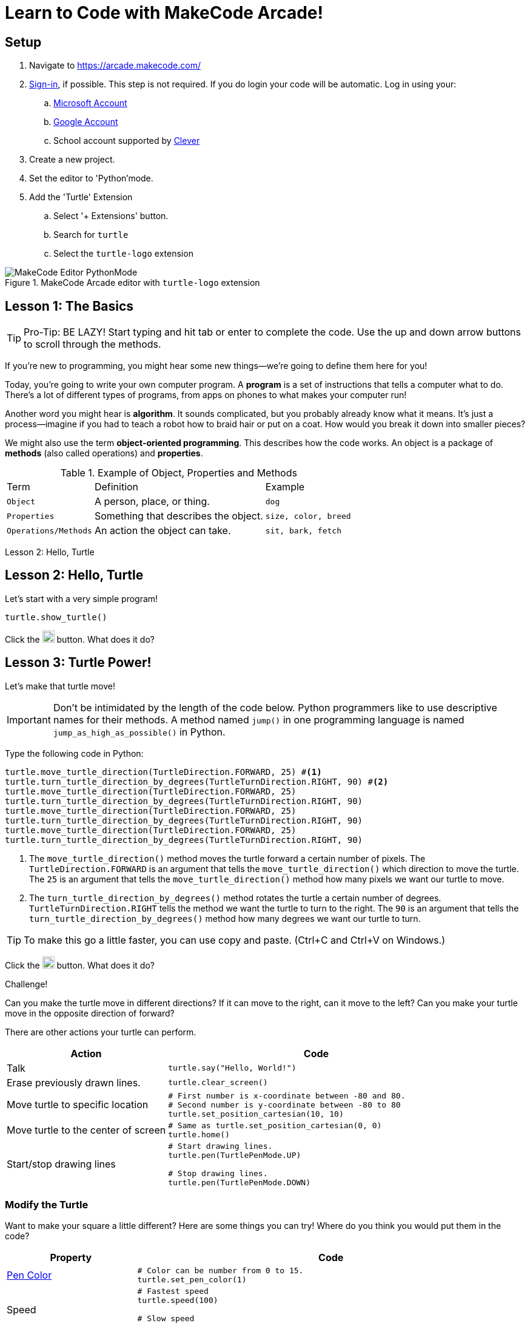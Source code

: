 = Learn to Code with MakeCode Arcade!
:source-highlighter: highlight.js

== Setup

. Navigate to <https://arcade.makecode.com/>
. https://arcade.makecode.com/identity/sign-in[Sign-in], if possible.  This step is not required.  If you do login your code will be automatic. Log in using your:
.. https://account.microsoft.com/account[Microsoft Account]
.. https://support.google.com/accounts/answer/14152768[Google Account] 
.. School account supported by https://support.clever.com/hc/s/articles/360026162691?language=en_US[Clever]
. Create a new project.
. Set the editor to 'Python'mode.
. Add the 'Turtle' Extension
    .. Select '+ Extensions' button.
    .. Search for `turtle`
    .. Select the `turtle-logo` extension

.MakeCode Arcade editor with `turtle-logo` extension
image::Images/MakeCode-Editor-PythonMode.svg[]

== Lesson 1: The Basics 

TIP: Pro-Tip: BE LAZY! Start typing and hit tab or enter to complete the code. Use the up and down arrow buttons to scroll through the methods. 

If you're new to programming, you might hear some new things—we're going to define them here for you!

Today, you're going to write your own computer program. A *program* is a set of instructions that tells a computer what to do. There's a lot of different types of programs, from apps on phones to what makes your computer run!

Another word you might hear is *algorithm*. It sounds complicated, but you probably already know what it means. It's just a process—imagine if you had to teach a robot how to braid hair or put on a coat. How would you break it down into smaller pieces?

We might also use the term *object-oriented programming*. This describes how the code works. An object is a package of *methods* (also called operations) and *properties*. 

.Example of Object, Properties and Methods
[%autowidth, %header,cols="m,a, m"]
|===
a| Term 
a| Definition 
a| Example
| Object | A person, place, or thing. |  dog
| Properties | Something that describes the object. | size, color, breed
| Operations/Methods | An action the object can take. | sit, bark, fetch
|===

Lesson 2: Hello, Turtle 

== Lesson 2: Hello, Turtle

Let's start with a very simple program!

[source, python]
----
turtle.show_turtle()
----

Click the image:Images/run_code.png[20,20] button.  What does it do? 

== Lesson 3: Turtle Power!

Let's make that turtle move! 

IMPORTANT: Don't be intimidated by the length of the code below. Python programmers like to use descriptive names for their methods.  A method named `jump()` in one programming language is named `jump_as_high_as_possible()` in Python.

Type the following code in Python:

[source, python]
----
turtle.move_turtle_direction(TurtleDirection.FORWARD, 25) #<.>
turtle.turn_turtle_direction_by_degrees(TurtleTurnDirection.RIGHT, 90) #<.>
turtle.move_turtle_direction(TurtleDirection.FORWARD, 25)
turtle.turn_turtle_direction_by_degrees(TurtleTurnDirection.RIGHT, 90)
turtle.move_turtle_direction(TurtleDirection.FORWARD, 25)
turtle.turn_turtle_direction_by_degrees(TurtleTurnDirection.RIGHT, 90)
turtle.move_turtle_direction(TurtleDirection.FORWARD, 25)
turtle.turn_turtle_direction_by_degrees(TurtleTurnDirection.RIGHT, 90)
----
<.> The `move_turtle_direction()` method moves the turtle forward a certain number of pixels. The `TurtleDirection.FORWARD` is an argument that tells the `move_turtle_direction()` which direction to move the turtle. The `25` is an argument that tells the `move_turtle_direction()` method how many pixels we want our turtle to move.
<.> The `turn_turtle_direction_by_degrees()` method rotates the turtle a certain number of degrees. `TurtleTurnDirection.RIGHT` tells the method we want the turtle to turn to the right.  The `90` is an argument that tells the `turn_turtle_direction_by_degrees()` method how many degrees we want our turtle to turn.

TIP: To make this go a little faster, you can use copy and paste.  (Ctrl+C and Ctrl+V on Windows.) 

Click the image:Images/run_code.png[20,20] button.  What does it do? 
 
====
.Challenge!
Can you make the turtle move in different directions?  If it can move to the right, can it move to the left?  Can you make your turtle move in the opposite direction of forward?
====

There are other actions your turtle can perform.

[%header, %autowidth, cols="35a,~a"]
|===
| Action | Code 
| Talk
|
[source, python]
----
turtle.say("Hello, World!")
----

|Erase previously drawn lines.
|
[source, python]
----
turtle.clear_screen() 
----
| Move turtle to specific location
|
[source, python]
----
# First number is x-coordinate between -80 and 80.
# Second number is y-coordinate between -80 to 80
turtle.set_position_cartesian(10, 10)
----
| Move turtle to the center of screen
|
[source, python]
----
# Same as turtle.set_position_cartesian(0, 0)
turtle.home()
----
| Start/stop drawing lines
|
[source, python]
----
# Start drawing lines.
turtle.pen(TurtlePenMode.UP)

# Stop drawing lines.
turtle.pen(TurtlePenMode.DOWN)
----
|===

=== Modify the Turtle

Want to make your square a little different? Here are some things you can try! Where do you think you would put them in the code?

[%header, %autowidth, cols="25a,~a"]
|===
| Property | Code 
| https://arcade.makecode.com/developer/images[Pen Color]
|
[source, python]
----
# Color can be number from 0 to 15.
turtle.set_pen_color(1)
----

|Speed
|
[source, python]
----
# Fastest speed
turtle.speed(100) 

# Slow speed
turtle.speed(1) 
----
| Background Color
|
[source, python]
----
# Color can be number from 0 to 15.
scene.set_background_color(0)
----
Did you notice that background color is part of the `scene` object and not the `turtle` object?
|===

== Lesson 4: Loops 

A *loop* is a type of programming where you tell the same code to run multiple times. It usually means you have a little less code to write! Today, we will use a `for` loop. There are other kinds of loops, too.

=== Create a square
Type the following code in your text editor.  Don't forget to remove the old repeated code.

[source,python]
----
turtle.show_turtle()
for sides in range(4):
    turtle.move_turtle_direction(TurtleDirection.FORWARD, 25)
    turtle.turn_turtle_direction_by_degrees(TurtleTurnDirection.RIGHT, 90)
----
IMPORTANT: Indentation is very important in Python!

Click the image:Images/run_code.png[20,20] button.  What does it do? 

You might be wondering what is `sides` in `range(4)`. The word `sides` is called a variable. A variable is a place where you can store a little piece of information to use in your program. We use this to tell the loop how many times to repeat.

How does it work? This is where the `range(4)` comes in.  It creates a list of numbers: `(0,1,2,3)`.  (Programmers like zero-based lists, which is why the list is 0-3 and not 1-4.)  Every time it goes through the loop, the `sides` variable is assigned to the value of the next item in the list.  Since there are four items in the list, the code inside the `for` loop is executed four times. 

Click the image:Images/run_code.png[20,20] button.  What does it do? 

One way to see this is to make a slight change to the code.  Did you know you can choose a random pen color? Remember colors are defined in MakeCode Arcade by integers (whole numbers) from 0 to 15. Let's update the code: 

[source,python]
----
turtle.show_turtle()
for sides in range(4):
    turtle.set_pen_color(randint(0, 14)) #<.>
    turtle.move_turtle_direction(TurtleDirection.FORWARD, 25) 
    turtle.turn_turtle_direction_by_degrees(TurtleTurnDirection.RIGHT, 90)
----
<.> `randint()` is a function that will return a random whole number a between the start and end numbers (inclusive). We have asked for a random number between 0 and 14.  Black (15) is not included to avoid the appearance of a disappearing line.

Try again! Click the image:Images/run_code.png[20,20] button.  What does it do? 

== Lesson 5: Loops in Loops in Loops!

You can nest loops in one another—so one loop can run another loop. We're going to use this technique to make flowers from our squares!

=== Creating a single flower
[source, python]
----
turtle.show_turtle()
turtle.set_speed(85)

for pedals in range(20): #<.>
    for sides in range(4): #<.>
        turtle.move_turtle_direction(TurtleDirection.FORWARD, 25)
        turtle.turn_turtle_direction_by_degrees(TurtleTurnDirection.RIGHT, 90)
    turtle.turn_turtle_direction_by_degrees(TurtleTurnDirection.RIGHT, 18)
----
<.> This loop determines how many flower pedals we're going to make. 
<.> This loop determines how many sides each pedal has. Our flower is made of square-shaped pedals.

Click the image:Images/run_code.png[20,20] button.  What does it do?

====
.Challenge!
* Where would you put code to change the color of each side of the pedal? 
* Can you make the pedals a different shape?  
* Can you increase the number of pedals?

TIP: The number of `sides` or `pedals` multiplied by the degrees specified in `turn_turtle_direction_by_degrees` must equal 360.
====


=== Creating many flowers

Let's to draw multiple randomly placed flowers. To move the turtle without drawing a line, use `turtle.pen()` and `turtle.set_position_cartesian()` methods. 

[source, python]
----
turtle.show_turtle()
turtle.set_speed(100)

for flowers in range(3):
    turtle.pen(TurtlePenMode.UP) #<.>
    turtle.set_pen_color(randint(0, 14)) #<.>
    turtle.set_position_cartesian(randint(-35, 35), randint(-35, 35)) #<.>
    turtle.pen(TurtlePenMode.DOWN) #<.>
    for pedals in range(20):
        for sides in range(4):
            turtle.move_turtle_direction(TurtleDirection.FORWARD, 20) #<.>
            turtle.turn_turtle_direction_by_degrees(TurtleTurnDirection.RIGHT, 90)
        turtle.turn_turtle_direction_by_degrees(TurtleTurnDirection.RIGHT, 18)
----
<.> Turtle will not draw lines when it moves.
<.> Set pen color to random color.
<.> Move turtle to random location.  We are using the range -35 to 35 instead of -80 to 80 because we want the entire flower to fit on the screen.
<.> Tell the turtle to draw lines when it moves.
<.> The side of each pedal is now 20 pixels long instead of 25 so the flowers fit on the screen better.

== Lesson 6: Share your code! 

In MakeCode, you can https://arcade.makecode.com/share[share your program] so that other people that use MakeCode Arcade can look at the code, run it and edit it. 

On the top right, click the image:https://pxt.azureedge.net/blob/2e7e8fe72efed3ff7a9d33f0bfb142898b5bce7c/static/share/share-icon.png[30,30,title="Share"] icon.

Give your project a title.

image::https://pxt.azureedge.net/blob/abd9a0f7df3bd4da6e999222d5aeb8874508f3a1/static/share/share-project.png[]

Clicking "Share Project" will create a link to your project. Link will be in the format `https://makecode.com/{code}`

image::https://pxt.azureedge.net/blob/6e0bad39fe9657c51ec93e5bd0344c93c71d0100/static/share/anon-share-link.png[]

These links are snapshots in time of a project. If you are signed in, you will have the option of creating a https://arcade.makecode.com/share[persistant link] that automatically updates everytime you update your code.  

TIP: _Instructor note!_  If time allows, use the share links to show what students have created.

== Lesson 7: Learn from others! 

Learn more about programming at <https://makecode.org>! 

Any skill level can use the MakeCode website as supports block programming as well as Python.  See https://arcade.makecode.com/courses/csintro1/intro/makecode-orientation[Getting Started with MakeCode].

* Follow https://www.microsoft.com/en-us/makecode/teach/arcade?rtc=1:[tutorials] and create https://arcade.makecode.com/:[arcade games]. 
* Follow http://www.microsoft.com/makecode/teach/microbit[tutorials] and https://makecode.microbit.org/:[create programs for the microbit controllers].
* Checkout https://arcade.makecode.com/courses/[online courses].

=== References
* https://arcade.makecode.com/docs[MakeCode Arcade Documentation].
* https://github.com/microsoft/pxt-screen-turtle[Turtle Extension] information and guided tutorials.

